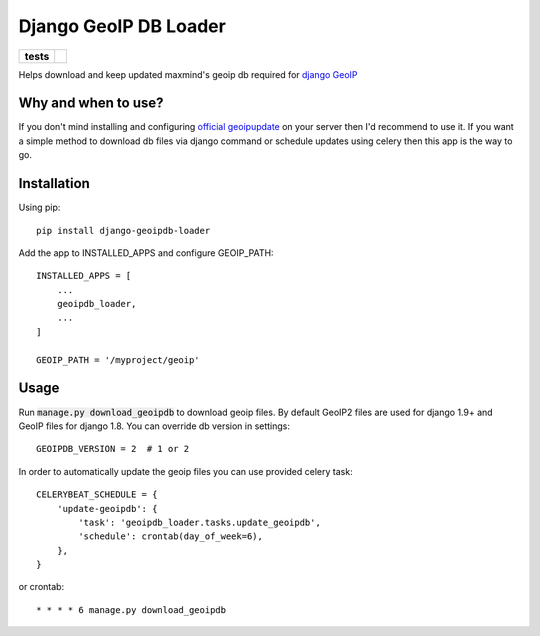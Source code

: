 ======================
Django GeoIP DB Loader
======================

.. start-badges

.. list-table::
    :stub-columns: 1

    * - tests
      - | |travis| |coveralls|

.. |travis| image:: https://travis-ci.org/kalekseev/django-geoipdb-loader.svg?branch=master
    :alt: Travis-Ci Build Status
    :target: https://travis-ci.org/kalekseev/django-geoipdb-loader

.. |coveralls| image:: https://coveralls.io/repos/github/kalekseev/django-geoipdb-loader/badge.svg?branch=master
    :alt: Coverage Status
    :target: https://coveralls.io/repos/github/kalekseev/django-geoipdb-loader


.. end-badges

Helps download and keep updated maxmind's geoip db required for `django GeoIP <https://docs.djangoproject.com/en/1.10/ref/contrib/gis/geoip2/>`_


Why and when to use?
====================

If you don't mind installing and configuring
`official geoipupdate <http://dev.maxmind.com/geoip/geoipupdate/>`_ on your server
then I'd recommend to use it.
If you want a simple method to download db files via django command or schedule
updates using celery then this app is the way to go.


Installation
============

Using pip::

    pip install django-geoipdb-loader

Add the app to INSTALLED_APPS and configure GEOIP_PATH::

    INSTALLED_APPS = [
        ...
        geoipdb_loader,
        ...
    ]

    GEOIP_PATH = '/myproject/geoip'


Usage
=====

Run :code:`manage.py download_geoipdb` to download geoip files.
By default GeoIP2 files are used for django 1.9+ and GeoIP files for django 1.8.
You can override db version in settings::

    GEOIPDB_VERSION = 2  # 1 or 2


In order to automatically update the geoip files you can use provided celery task::

    CELERYBEAT_SCHEDULE = {
        'update-geoipdb': {
            'task': 'geoipdb_loader.tasks.update_geoipdb',
            'schedule': crontab(day_of_week=6),
        },
    }

or crontab::

    * * * * 6 manage.py download_geoipdb
